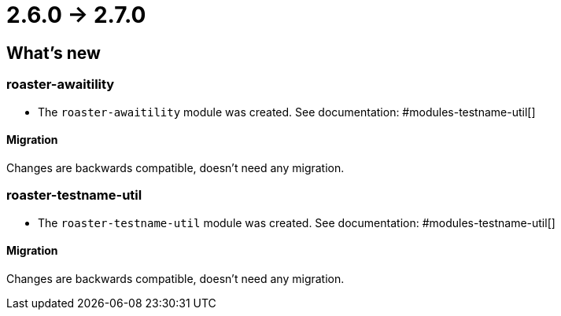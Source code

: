 = 2.6.0 -> 2.7.0

== What's new

=== roaster-awaitility

* The `roaster-awaitility` module was created. See documentation: #modules-testname-util[]

==== Migration

Changes are backwards compatible, doesn't need any migration.

=== roaster-testname-util

* The `roaster-testname-util` module was created. See documentation: #modules-testname-util[]

==== Migration

Changes are backwards compatible, doesn't need any migration.
